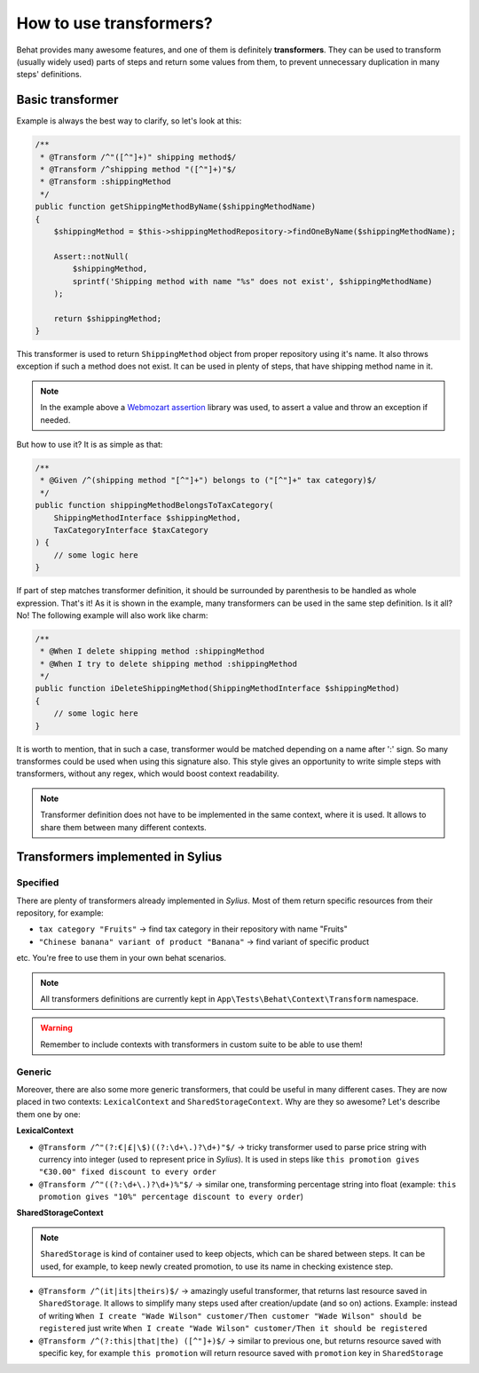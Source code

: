 How to use transformers?
========================

Behat provides many awesome features, and one of them is definitely **transformers**. They can be used to transform (usually widely used) parts of steps and return some values from them,
to prevent unnecessary duplication in many steps' definitions.

Basic transformer
-----------------

Example is always the best way to clarify, so let's look at this:

.. code-block:: php

    /**
     * @Transform /^"([^"]+)" shipping method$/
     * @Transform /^shipping method "([^"]+)"$/
     * @Transform :shippingMethod
     */
    public function getShippingMethodByName($shippingMethodName)
    {
        $shippingMethod = $this->shippingMethodRepository->findOneByName($shippingMethodName);

        Assert::notNull(
            $shippingMethod,
            sprintf('Shipping method with name "%s" does not exist', $shippingMethodName)
        );

        return $shippingMethod;
    }

This transformer is used to return ``ShippingMethod`` object from proper repository using it's name. It also throws exception if such a method does not exist. It can be used in plenty of steps,
that have shipping method name in it.

.. note::

    In the example above a `Webmozart assertion`__ library was used, to assert a value and throw an exception if needed.

__ https://github.com/webmozart/assert

But how to use it? It is as simple as that:

.. code-block:: php

    /**
     * @Given /^(shipping method "[^"]+") belongs to ("[^"]+" tax category)$/
     */
    public function shippingMethodBelongsToTaxCategory(
        ShippingMethodInterface $shippingMethod,
        TaxCategoryInterface $taxCategory
    ) {
        // some logic here
    }

If part of step matches transformer definition, it should be surrounded by parenthesis to be handled as whole expression. That's it! As it is shown in the example, many transformers can be
used in the same step definition. Is it all? No! The following example will also work like charm:

.. code-block:: php

    /**
     * @When I delete shipping method :shippingMethod
     * @When I try to delete shipping method :shippingMethod
     */
    public function iDeleteShippingMethod(ShippingMethodInterface $shippingMethod)
    {
        // some logic here
    }

It is worth to mention, that in such a case, transformer would be matched depending on a name after ':' sign. So many transformes could be used when using this signature also.
This style gives an opportunity to write simple steps with transformers, without any regex, which would boost context readability.

.. note::

    Transformer definition does not have to be implemented in the same context, where it is used. It allows to share them between many different contexts.

Transformers implemented in Sylius
----------------------------------

Specified
#########

There are plenty of transformers already implemented in *Sylius*. Most of them return specific resources from their repository, for example:

- ``tax category "Fruits"`` -> find tax category in their repository with name "Fruits"
- ``"Chinese banana" variant of product "Banana"`` -> find variant of specific product

etc. You're free to use them in your own behat scenarios.

.. note::

    All transformers definitions are currently kept in ``App\Tests\Behat\Context\Transform`` namespace.

.. warning::

    Remember to include contexts with transformers in custom suite to be able to use them!

Generic
#######

Moreover, there are also some more generic transformers, that could be useful in many different cases. They are now placed in two contexts: ``LexicalContext`` and ``SharedStorageContext``.
Why are they so awesome? Let's describe them one by one:

**LexicalContext**

- ``@Transform /^"(?:€|£|\$)((?:\d+\.)?\d+)"$/`` -> tricky transformer used to parse price string with currency into integer (used to represent price in *Sylius*). It is used in steps like ``this promotion gives "€30.00" fixed discount to every order``

- ``@Transform /^"((?:\d+\.)?\d+)%"$/`` -> similar one, transforming percentage string into float (example: ``this promotion gives "10%" percentage discount to every order``)

**SharedStorageContext**

.. note::

    ``SharedStorage`` is kind of container used to keep objects, which can be shared between steps. It can be used, for example, to keep newly created promotion,
    to use its name in checking existence step.

- ``@Transform /^(it|its|theirs)$/`` -> amazingly useful transformer, that returns last resource saved in ``SharedStorage``. It allows to simplify many steps used after creation/update (and so on) actions. Example: instead of writing ``When I create "Wade Wilson" customer/Then customer "Wade Wilson" should be registered`` just write ``When I create "Wade Wilson" customer/Then it should be registered``

- ``@Transform /^(?:this|that|the) ([^"]+)$/`` -> similar to previous one, but returns resource saved with specific key, for example ``this promotion`` will return resource saved with ``promotion`` key in ``SharedStorage``

